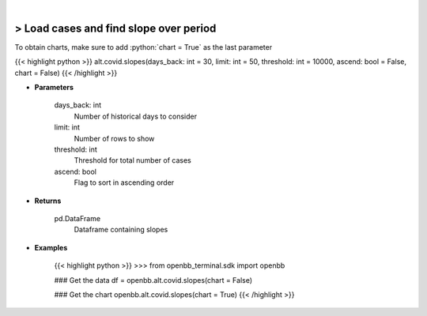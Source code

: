 .. role:: python(code)
    :language: python
    :class: highlight

|

> Load cases and find slope over period
----------------------------------------
To obtain charts, make sure to add :python:`chart = True` as the last parameter

{{< highlight python >}}
alt.covid.slopes(days_back: int = 30, limit: int = 50, threshold: int = 10000, ascend: bool = False, chart = False)
{{< /highlight >}}

* **Parameters**

    days_back: int
        Number of historical days to consider
    limit: int
        Number of rows to show
    threshold: int
        Threshold for total number of cases
    ascend: bool
        Flag to sort in ascending order

    
* **Returns**

    pd.DataFrame
        Dataframe containing slopes

    
* **Examples**

    {{< highlight python >}}
    >>> from openbb_terminal.sdk import openbb

    ### Get the data
    df = openbb.alt.covid.slopes(chart = False)

    ### Get the chart
    openbb.alt.covid.slopes(chart = True)
    {{< /highlight >}}